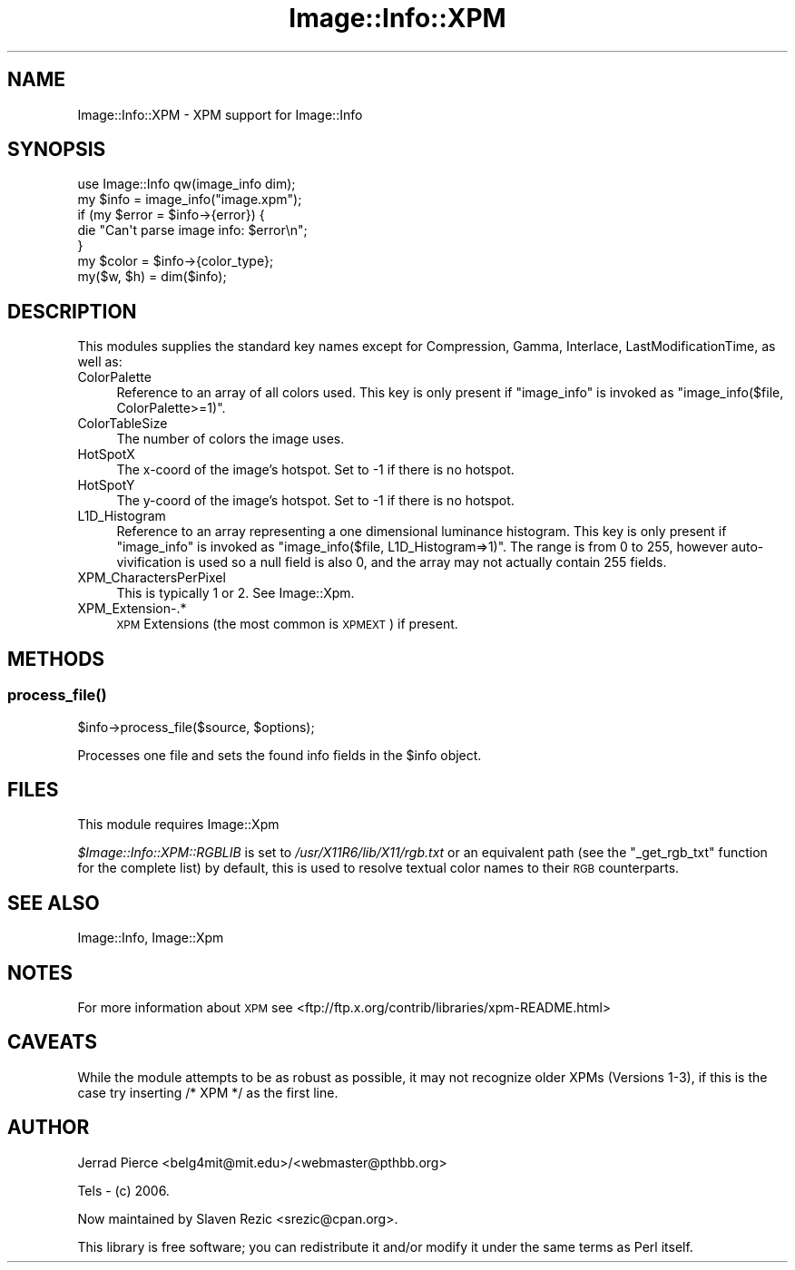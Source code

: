 .\" Automatically generated by Pod::Man 4.09 (Pod::Simple 3.35)
.\"
.\" Standard preamble:
.\" ========================================================================
.de Sp \" Vertical space (when we can't use .PP)
.if t .sp .5v
.if n .sp
..
.de Vb \" Begin verbatim text
.ft CW
.nf
.ne \\$1
..
.de Ve \" End verbatim text
.ft R
.fi
..
.\" Set up some character translations and predefined strings.  \*(-- will
.\" give an unbreakable dash, \*(PI will give pi, \*(L" will give a left
.\" double quote, and \*(R" will give a right double quote.  \*(C+ will
.\" give a nicer C++.  Capital omega is used to do unbreakable dashes and
.\" therefore won't be available.  \*(C` and \*(C' expand to `' in nroff,
.\" nothing in troff, for use with C<>.
.tr \(*W-
.ds C+ C\v'-.1v'\h'-1p'\s-2+\h'-1p'+\s0\v'.1v'\h'-1p'
.ie n \{\
.    ds -- \(*W-
.    ds PI pi
.    if (\n(.H=4u)&(1m=24u) .ds -- \(*W\h'-12u'\(*W\h'-12u'-\" diablo 10 pitch
.    if (\n(.H=4u)&(1m=20u) .ds -- \(*W\h'-12u'\(*W\h'-8u'-\"  diablo 12 pitch
.    ds L" ""
.    ds R" ""
.    ds C` ""
.    ds C' ""
'br\}
.el\{\
.    ds -- \|\(em\|
.    ds PI \(*p
.    ds L" ``
.    ds R" ''
.    ds C`
.    ds C'
'br\}
.\"
.\" Escape single quotes in literal strings from groff's Unicode transform.
.ie \n(.g .ds Aq \(aq
.el       .ds Aq '
.\"
.\" If the F register is >0, we'll generate index entries on stderr for
.\" titles (.TH), headers (.SH), subsections (.SS), items (.Ip), and index
.\" entries marked with X<> in POD.  Of course, you'll have to process the
.\" output yourself in some meaningful fashion.
.\"
.\" Avoid warning from groff about undefined register 'F'.
.de IX
..
.if !\nF .nr F 0
.if \nF>0 \{\
.    de IX
.    tm Index:\\$1\t\\n%\t"\\$2"
..
.    if !\nF==2 \{\
.        nr % 0
.        nr F 2
.    \}
.\}
.\" ========================================================================
.\"
.IX Title "Image::Info::XPM 3"
.TH Image::Info::XPM 3 "2014-12-19" "perl v5.26.2" "User Contributed Perl Documentation"
.\" For nroff, turn off justification.  Always turn off hyphenation; it makes
.\" way too many mistakes in technical documents.
.if n .ad l
.nh
.SH "NAME"
Image::Info::XPM \- XPM support for Image::Info
.SH "SYNOPSIS"
.IX Header "SYNOPSIS"
.Vb 1
\& use Image::Info qw(image_info dim);
\&
\& my $info = image_info("image.xpm");
\& if (my $error = $info\->{error}) {
\&     die "Can\*(Aqt parse image info: $error\en";
\& }
\& my $color = $info\->{color_type};
\&
\& my($w, $h) = dim($info);
.Ve
.SH "DESCRIPTION"
.IX Header "DESCRIPTION"
This modules supplies the standard key names
except for Compression, Gamma, Interlace, LastModificationTime, as well as:
.IP "ColorPalette" 4
.IX Item "ColorPalette"
Reference to an array of all colors used.
This key is only present if \f(CW\*(C`image_info\*(C'\fR is invoked
as \f(CW\*(C`image_info($file, ColorPalette>=1)\*(C'\fR.
.IP "ColorTableSize" 4
.IX Item "ColorTableSize"
The number of colors the image uses.
.IP "HotSpotX" 4
.IX Item "HotSpotX"
The x\-coord of the image's hotspot.
Set to \-1 if there is no hotspot.
.IP "HotSpotY" 4
.IX Item "HotSpotY"
The y\-coord of the image's hotspot.
Set to \-1 if there is no hotspot.
.IP "L1D_Histogram" 4
.IX Item "L1D_Histogram"
Reference to an array representing a one dimensional luminance
histogram. This key is only present if \f(CW\*(C`image_info\*(C'\fR is invoked
as \f(CW\*(C`image_info($file, L1D_Histogram=>1)\*(C'\fR. The range is from 0 to 255,
however auto-vivification is used so a null field is also 0,
and the array may not actually contain 255 fields.
.IP "XPM_CharactersPerPixel" 4
.IX Item "XPM_CharactersPerPixel"
This is typically 1 or 2. See Image::Xpm.
.IP "XPM_Extension\-.*" 4
.IX Item "XPM_Extension-.*"
\&\s-1XPM\s0 Extensions (the most common is \s-1XPMEXT\s0) if present.
.SH "METHODS"
.IX Header "METHODS"
.SS "\fIprocess_file()\fP"
.IX Subsection "process_file()"
.Vb 1
\&        $info\->process_file($source, $options);
.Ve
.PP
Processes one file and sets the found info fields in the \f(CW$info\fR object.
.SH "FILES"
.IX Header "FILES"
This module requires Image::Xpm
.PP
\&\fI\f(CI$Image::Info::XPM::RGBLIB\fI\fR is set to \fI/usr/X11R6/lib/X11/rgb.txt\fR
or an equivalent path (see the \f(CW\*(C`_get_rgb_txt\*(C'\fR function for the
complete list) by default, this is used to resolve textual color names
to their \s-1RGB\s0 counterparts.
.SH "SEE ALSO"
.IX Header "SEE ALSO"
Image::Info, Image::Xpm
.SH "NOTES"
.IX Header "NOTES"
For more information about \s-1XPM\s0 see
<ftp://ftp.x.org/contrib/libraries/xpm\-README.html>
.SH "CAVEATS"
.IX Header "CAVEATS"
While the module attempts to be as robust as possible, it may not recognize
older XPMs (Versions 1\-3), if this is the case try inserting /* XPM */
as the first line.
.SH "AUTHOR"
.IX Header "AUTHOR"
Jerrad Pierce <belg4mit@mit.edu>/<webmaster@pthbb.org>
.PP
Tels \- (c) 2006.
.PP
Now maintained by Slaven Rezic <srezic@cpan.org>.
.PP
This library is free software; you can redistribute it and/or
modify it under the same terms as Perl itself.

